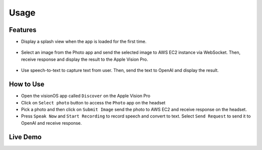 .. _usage:

Usage
=======================

***************
Features
***************

- Display a splash view when the app is loaded for the first time.

    .. image:: /_static/gifs/Splash_View.gif
        :width: 800
        :alt: Splash Screen

- Select an image from the Photo app and send the selected image to AWS EC2 instance via WebSocket. Then, receive response and display the result to the Apple Vision Pro.

    .. image:: /_static/gifs/Photo_Feature.gif
        :width: 800
        :alt: Select Image and Submit Image

- Use speech-to-text to capture text from user. Then, send the text to OpenAI and display the result. 

    .. image:: /_static/gifs/SpeechRecognition.gif
        :width: 800
        :alt: Speech Recognition and OpenAI Connection

***************
How to Use
***************

- Open the visionOS app called ``Discover`` on the Apple Vision Pro 
- Click on ``Select photo`` button to access the ``Photo`` app on the headset 
- Pick a photo and then click on ``Submit Image`` send the photo to AWS EC2 and receive response on the headset.
- Press ``Speak Now`` and ``Start Recording`` to record speech and convert to text. Select ``Send Request`` to send it to OpenAI and receive response. 

***************
Live Demo
***************

.. raw:: html

   <iframe width="640" height="360"
        src="https://www.youtube.com/embed/ihywh1OfG-Y"
        frameborder="0"
        allow="accelerometer; autoplay; clipboard-write; encrypted-media; gyroscope; picture-in-picture"
        allowfullscreen>
   </iframe>

